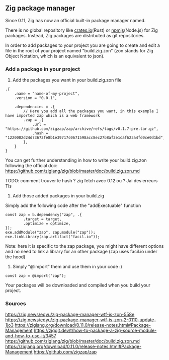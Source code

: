 ** Zig package manager
Since 0.11, Zig has now an official built-in package manager named.

There is no global repository like [[https://crates.io][crates.io]](Rust) or [[https://npm.js.com][npmjs]](Node.js) for Zig packages. Instead, Zig packages are distributed as git repositories.

In order to add packages to your project you are going to create and edit a file in the root of your project named "build.zig.zon" (zon stands for Zig Object Notation, which is an equivalent to json).

*** Add a package in your project
1. Add the packages you want in your build.zig.zon file
#+begin_src zon
.{
    .name = "name-of-my-project",
    .version = "0.0.1",

    .dependencies = .{
        // Here you add all the packages you want, in this exemple I have imported zap which is a web framework
        .zap = .{
            .url = "https://github.com/zigzap/zap/archive/refs/tags/v0.1.7-pre.tar.gz",
            .hash = "1220002d24d73672fe8b1e39717c0671598acc8ec27b8af2e1caf623a4fd0ce0d1bd",
        },
    }
}
#+end_src
You can get further understanding in how to write your build.zig.zon following the official doc: https://github.com/ziglang/zig/blob/master/doc/build.zig.zon.md

TODO: comment trouver le hash ? zig fetch avec 0.12 ou ?
Jai des erreurs Tls

2. Add those added packages in your build.zig
Simply add the following code after the "addExectuable" function
#+begin_src zig
const zap = b.dependency("zap", .{
        .target = target,
        .optimize = optimize,
});
exe.addModule("zap", zap.module("zap"));
exe.linkLibrary(zap.artifact("facil.io"));
#+end_src
Note: here it is specific to the zap package, you might have different options and no need to link a library for an other package (zap uses facil.io under the hood)

3. Simply "@import" them and use them in your code :)
#+begin_src zig
const zap = @import("zap");
#+end_src

Your packages will be downloaded and compiled when you build your project.

*** Sources
https://zig.news/edyu/zig-package-manager-wtf-is-zon-558e
https://zig.news/edyu/zig-package-manager-wtf-is-zon-2-0110-update-1jo3
https://ziglang.org/download/0.11.0/release-notes.html#Package-Management
https://ziggit.dev/t/how-to-package-a-zig-source-module-and-how-to-use-it/3457
https://github.com/ziglang/zig/blob/master/doc/build.zig.zon.md
https://ziglang.org/download/0.11.0/release-notes.html#Package-Management
https://github.com/zigzap/zap
